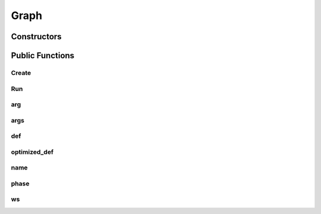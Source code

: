 Graph
=====

.. doxygenclass:: dragon::Graph

Constructors
------------

.. doxygenfunction:: dragon::Graph::Graph(const GraphDef& def, Workspace* ws)

Public Functions
----------------

Create
######
.. doxygenfunction:: dragon::Graph::Create

Run
###
.. doxygenfunction:: dragon::Graph::Run

arg
###
.. doxygenfunction:: dragon::Graph::arg

args
####
.. doxygenfunction:: dragon::Graph::args

def
###
.. doxygenfunction:: dragon::Graph::def

optimized_def
#############
.. doxygenfunction:: dragon::Graph::optimized_def

name
####
.. doxygenfunction:: dragon::Graph::name

phase
#####
.. doxygenfunction:: dragon::Graph::phase

ws
##
.. doxygenfunction:: dragon::Graph::ws

.. raw:: html

  <style>
    h1:before {
      content: "dragon::";
      color: #103d3e;
    }
  </style>
